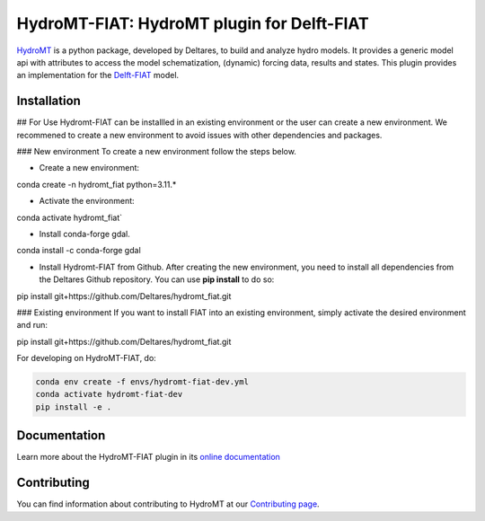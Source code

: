HydroMT-FIAT: HydroMT plugin for Delft-FIAT
############################################

.. image:: https://codecov.io/gh/Deltares/hydromt_fiat/branch/main/graph/badge.svg
    :target: https://codecov.io/gh/Deltares/hydromt_fiat

.. image:: https://img.shields.io/badge/docs-latest-brightgreen.svg
    :target: https://deltares.github.io/hydromt_fiat/latest
    :alt: Latest developers docs

.. image:: https://img.shields.io/badge/docs-stable-brightgreen.svg
    :target: https://deltares.github.io/hydromt_fiat/stable
    :alt: Stable docs last release

.. image:: https://badge.fury.io/py/hydromt_fiat.svg
    :target: https://pypi.org/project/hydromt_fiat/
    :alt: Latest PyPI version

.. image:: https://mybinder.org/badge_logo.svg
    :target: https://mybinder.org/v2/gh/Deltares/hydromt_fiat/main?urlpath=lab/tree/examples


HydroMT_ is a python package, developed by Deltares, to build and analyze hydro models.
It provides a generic model api with attributes to access the model schematization,
(dynamic) forcing data, results and states. This plugin provides an implementation 
for the Delft-FIAT_ model.


.. _hydromt: https://deltares.github.io/hydromt
.. _Delft-FIAT: https://www.deltares.nl/en/software-and-data/products/delft-fiat-flood-impact-assessment-tool


Installation
------------


.. HydroMT-FIAT is available from pypi and will be added to conda-forge (in progress).

.. To install hydromt_fiat for usage, do:

.. .. code-block:: console

..   pip install hydromt_fiat 

## For Use
Hydromt-FIAT can be installled in an existing environment or the user can create a new environment. We recommened to create a new environment to avoid issues with other dependencies and packages.

### New environment
To create a new environment follow the steps below.

- Create a new environment:

.. code-block:: console
conda create -n hydromt_fiat python=3.11.*

- Activate the environment:

.. code-block:: console
conda activate hydromt_fiat`

- Install conda-forge gdal.

.. code-block:: console
conda install -c conda-forge gdal

- Install Hydromt-FIAT from Github. After creating the new environment, you need to install all dependencies from the Deltares Github repository. You can use **pip install** to do so:

.. code-block:: console
pip install git+https://github.com/Deltares/hydromt_fiat.git

### Existing environment
If you want to install FIAT into an existing environment, simply activate the desired environment and run:

.. code-block:: console
pip install git+https://github.com/Deltares/hydromt_fiat.git


For developing on HydroMT-FIAT, do:

.. code-block:: console

  conda env create -f envs/hydromt-fiat-dev.yml
  conda activate hydromt-fiat-dev
  pip install -e .

Documentation
-------------

Learn more about the HydroMT-FIAT plugin in its `online documentation <https://deltares.github.io/hydromt_fiat/>`_

Contributing
------------

You can find information about contributing to HydroMT at our `Contributing page <https://deltares.github.io/hydromt/latest/dev/contributing>`_.
